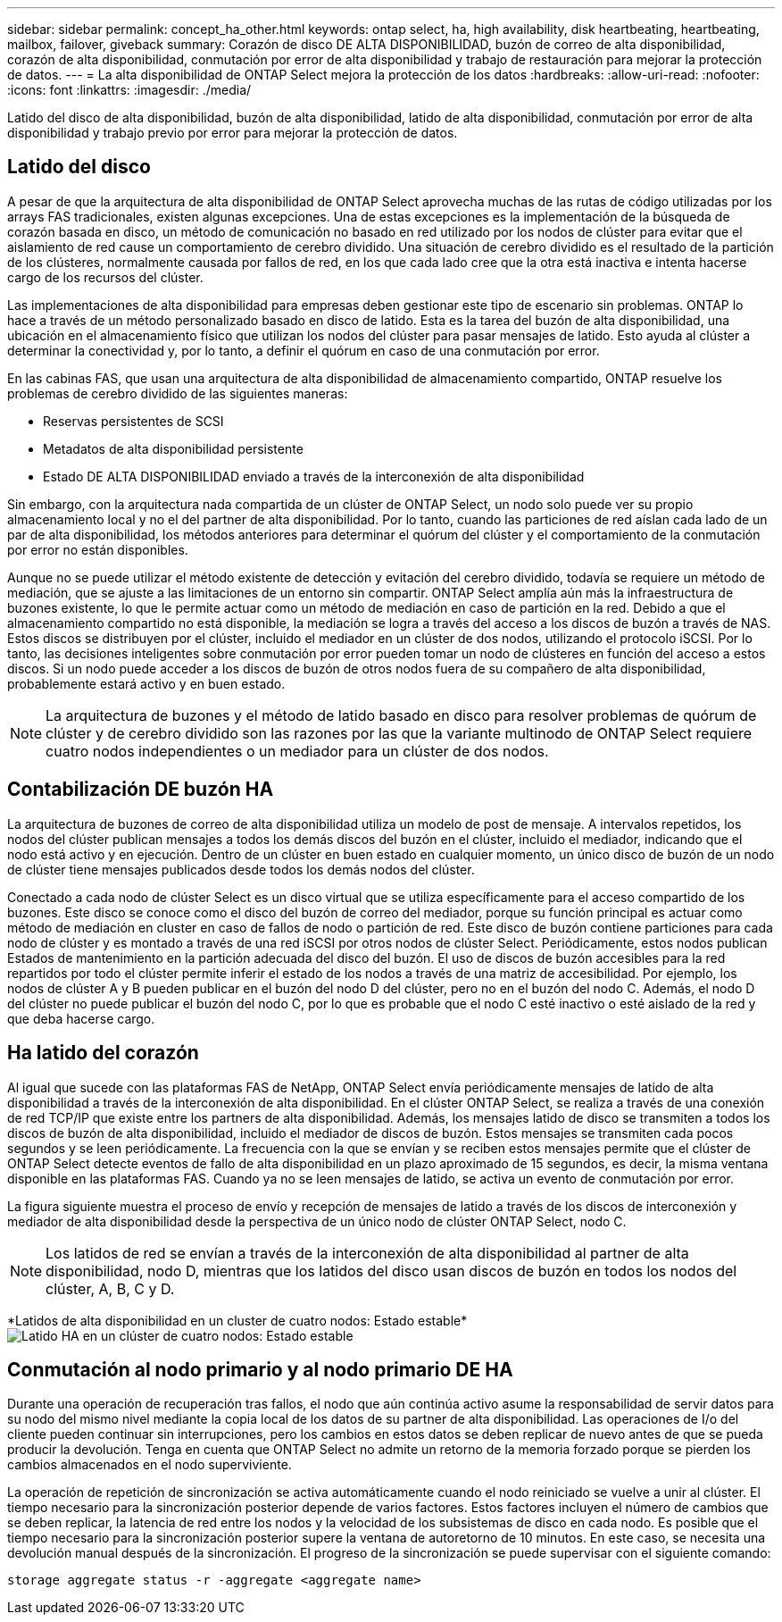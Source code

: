---
sidebar: sidebar 
permalink: concept_ha_other.html 
keywords: ontap select, ha, high availability, disk heartbeating, heartbeating, mailbox, failover, giveback 
summary: Corazón de disco DE ALTA DISPONIBILIDAD, buzón de correo de alta disponibilidad, corazón de alta disponibilidad, conmutación por error de alta disponibilidad y trabajo de restauración para mejorar la protección de datos. 
---
= La alta disponibilidad de ONTAP Select mejora la protección de los datos
:hardbreaks:
:allow-uri-read: 
:nofooter: 
:icons: font
:linkattrs: 
:imagesdir: ./media/


[role="lead"]
Latido del disco de alta disponibilidad, buzón de alta disponibilidad, latido de alta disponibilidad, conmutación por error de alta disponibilidad y trabajo previo por error para mejorar la protección de datos.



== Latido del disco

A pesar de que la arquitectura de alta disponibilidad de ONTAP Select aprovecha muchas de las rutas de código utilizadas por los arrays FAS tradicionales, existen algunas excepciones. Una de estas excepciones es la implementación de la búsqueda de corazón basada en disco, un método de comunicación no basado en red utilizado por los nodos de clúster para evitar que el aislamiento de red cause un comportamiento de cerebro dividido. Una situación de cerebro dividido es el resultado de la partición de los clústeres, normalmente causada por fallos de red, en los que cada lado cree que la otra está inactiva e intenta hacerse cargo de los recursos del clúster.

Las implementaciones de alta disponibilidad para empresas deben gestionar este tipo de escenario sin problemas. ONTAP lo hace a través de un método personalizado basado en disco de latido. Esta es la tarea del buzón de alta disponibilidad, una ubicación en el almacenamiento físico que utilizan los nodos del clúster para pasar mensajes de latido. Esto ayuda al clúster a determinar la conectividad y, por lo tanto, a definir el quórum en caso de una conmutación por error.

En las cabinas FAS, que usan una arquitectura de alta disponibilidad de almacenamiento compartido, ONTAP resuelve los problemas de cerebro dividido de las siguientes maneras:

* Reservas persistentes de SCSI
* Metadatos de alta disponibilidad persistente
* Estado DE ALTA DISPONIBILIDAD enviado a través de la interconexión de alta disponibilidad


Sin embargo, con la arquitectura nada compartida de un clúster de ONTAP Select, un nodo solo puede ver su propio almacenamiento local y no el del partner de alta disponibilidad. Por lo tanto, cuando las particiones de red aíslan cada lado de un par de alta disponibilidad, los métodos anteriores para determinar el quórum del clúster y el comportamiento de la conmutación por error no están disponibles.

Aunque no se puede utilizar el método existente de detección y evitación del cerebro dividido, todavía se requiere un método de mediación, que se ajuste a las limitaciones de un entorno sin compartir. ONTAP Select amplía aún más la infraestructura de buzones existente, lo que le permite actuar como un método de mediación en caso de partición en la red. Debido a que el almacenamiento compartido no está disponible, la mediación se logra a través del acceso a los discos de buzón a través de NAS. Estos discos se distribuyen por el clúster, incluido el mediador en un clúster de dos nodos, utilizando el protocolo iSCSI. Por lo tanto, las decisiones inteligentes sobre conmutación por error pueden tomar un nodo de clústeres en función del acceso a estos discos. Si un nodo puede acceder a los discos de buzón de otros nodos fuera de su compañero de alta disponibilidad, probablemente estará activo y en buen estado.


NOTE: La arquitectura de buzones y el método de latido basado en disco para resolver problemas de quórum de clúster y de cerebro dividido son las razones por las que la variante multinodo de ONTAP Select requiere cuatro nodos independientes o un mediador para un clúster de dos nodos.



== Contabilización DE buzón HA

La arquitectura de buzones de correo de alta disponibilidad utiliza un modelo de post de mensaje. A intervalos repetidos, los nodos del clúster publican mensajes a todos los demás discos del buzón en el clúster, incluido el mediador, indicando que el nodo está activo y en ejecución. Dentro de un clúster en buen estado en cualquier momento, un único disco de buzón de un nodo de clúster tiene mensajes publicados desde todos los demás nodos del clúster.

Conectado a cada nodo de clúster Select es un disco virtual que se utiliza específicamente para el acceso compartido de los buzones. Este disco se conoce como el disco del buzón de correo del mediador, porque su función principal es actuar como método de mediación en cluster en caso de fallos de nodo o partición de red. Este disco de buzón contiene particiones para cada nodo de clúster y es montado a través de una red iSCSI por otros nodos de clúster Select. Periódicamente, estos nodos publican Estados de mantenimiento en la partición adecuada del disco del buzón. El uso de discos de buzón accesibles para la red repartidos por todo el clúster permite inferir el estado de los nodos a través de una matriz de accesibilidad. Por ejemplo, los nodos de clúster A y B pueden publicar en el buzón del nodo D del clúster, pero no en el buzón del nodo C. Además, el nodo D del clúster no puede publicar el buzón del nodo C, por lo que es probable que el nodo C esté inactivo o esté aislado de la red y que deba hacerse cargo.



== Ha latido del corazón

Al igual que sucede con las plataformas FAS de NetApp, ONTAP Select envía periódicamente mensajes de latido de alta disponibilidad a través de la interconexión de alta disponibilidad. En el clúster ONTAP Select, se realiza a través de una conexión de red TCP/IP que existe entre los partners de alta disponibilidad. Además, los mensajes latido de disco se transmiten a todos los discos de buzón de alta disponibilidad, incluido el mediador de discos de buzón. Estos mensajes se transmiten cada pocos segundos y se leen periódicamente. La frecuencia con la que se envían y se reciben estos mensajes permite que el clúster de ONTAP Select detecte eventos de fallo de alta disponibilidad en un plazo aproximado de 15 segundos, es decir, la misma ventana disponible en las plataformas FAS. Cuando ya no se leen mensajes de latido, se activa un evento de conmutación por error.

La figura siguiente muestra el proceso de envío y recepción de mensajes de latido a través de los discos de interconexión y mediador de alta disponibilidad desde la perspectiva de un único nodo de clúster ONTAP Select, nodo C.


NOTE: Los latidos de red se envían a través de la interconexión de alta disponibilidad al partner de alta disponibilidad, nodo D, mientras que los latidos del disco usan discos de buzón en todos los nodos del clúster, A, B, C y D.

*Latidos de alta disponibilidad en un cluster de cuatro nodos: Estado estable*image:DDHA_05.jpg["Latido HA en un clúster de cuatro nodos: Estado estable"]



== Conmutación al nodo primario y al nodo primario DE HA

Durante una operación de recuperación tras fallos, el nodo que aún continúa activo asume la responsabilidad de servir datos para su nodo del mismo nivel mediante la copia local de los datos de su partner de alta disponibilidad. Las operaciones de I/o del cliente pueden continuar sin interrupciones, pero los cambios en estos datos se deben replicar de nuevo antes de que se pueda producir la devolución. Tenga en cuenta que ONTAP Select no admite un retorno de la memoria forzado porque se pierden los cambios almacenados en el nodo superviviente.

La operación de repetición de sincronización se activa automáticamente cuando el nodo reiniciado se vuelve a unir al clúster. El tiempo necesario para la sincronización posterior depende de varios factores. Estos factores incluyen el número de cambios que se deben replicar, la latencia de red entre los nodos y la velocidad de los subsistemas de disco en cada nodo. Es posible que el tiempo necesario para la sincronización posterior supere la ventana de autoretorno de 10 minutos. En este caso, se necesita una devolución manual después de la sincronización. El progreso de la sincronización se puede supervisar con el siguiente comando:

[listing]
----
storage aggregate status -r -aggregate <aggregate name>
----